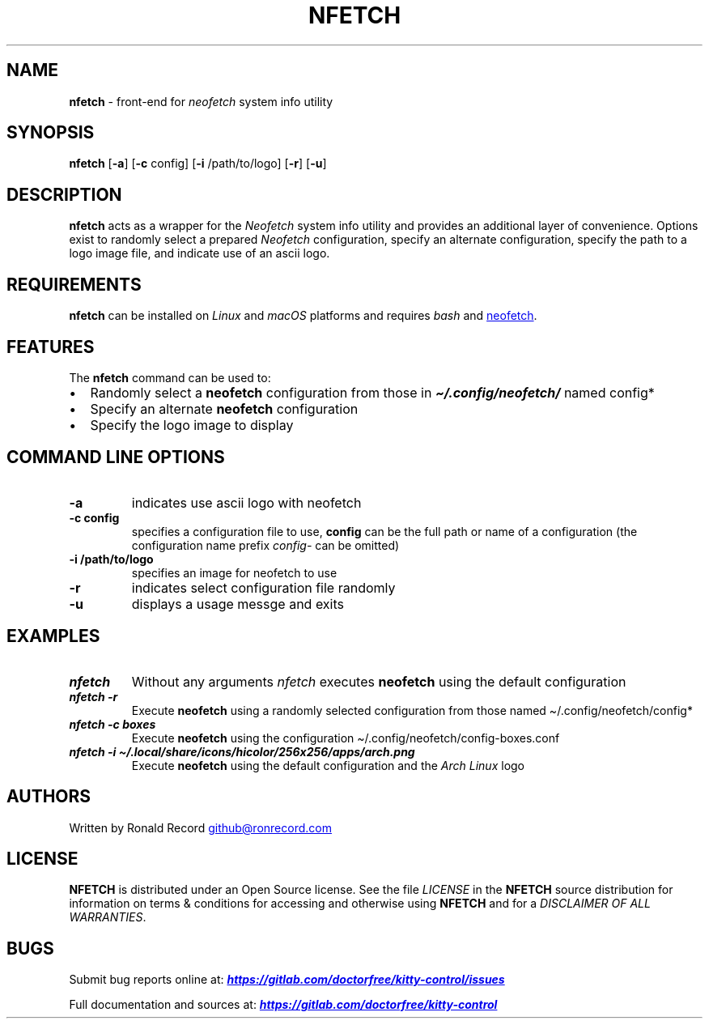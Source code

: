 .\" Automatically generated by Pandoc 3.1.13
.\"
.TH "NFETCH" "1" "May 13, 2024" "nfetch 1.0.2" "User Manual"
.SH NAME
\f[B]nfetch\f[R] \- front\-end for \f[I]neofetch\f[R] system info
utility
.SH SYNOPSIS
\f[B]nfetch\f[R] [\f[B]\-a\f[R]] [\f[B]\-c\f[R] config] [\f[B]\-i\f[R]
/path/to/logo] [\f[B]\-r\f[R]] [\f[B]\-u\f[R]]
.SH DESCRIPTION
\f[B]nfetch\f[R] acts as a wrapper for the \f[I]Neofetch\f[R] system
info utility and provides an additional layer of convenience.
Options exist to randomly select a prepared \f[I]Neofetch\f[R]
configuration, specify an alternate configuration, specify the path to a
logo image file, and indicate use of an ascii logo.
.SH REQUIREMENTS
\f[B]nfetch\f[R] can be installed on \f[I]Linux\f[R] and \f[I]macOS\f[R]
platforms and requires \f[I]bash\f[R] and \c
.UR https://github.com/LorenDB/neofetch
neofetch
.UE \c
\&.
.SH FEATURES
The \f[B]nfetch\f[R] command can be used to:
.IP \[bu] 2
Randomly select a \f[B]neofetch\f[R] configuration from those in
\f[I]\f[BI]\[ti]/.config/neofetch/\f[I]\f[R] named \f[CR]config*\f[R]
.IP \[bu] 2
Specify an alternate \f[B]neofetch\f[R] configuration
.IP \[bu] 2
Specify the logo image to display
.SH COMMAND LINE OPTIONS
.TP
\f[B]\-a\f[R]
indicates use ascii logo with neofetch
.TP
\f[B]\-c config\f[R]
specifies a configuration file to use, \f[B]config\f[R] can be the full
path or name of a configuration (the configuration name prefix
\f[I]config\-\f[R] can be omitted)
.TP
\f[B]\-i /path/to/logo\f[R]
specifies an image for neofetch to use
.TP
\f[B]\-r\f[R]
indicates select configuration file randomly
.TP
\f[B]\-u\f[R]
displays a usage messge and exits
.SH EXAMPLES
.TP
\f[I]\f[BI]nfetch\f[I]\f[R]
Without any arguments \f[I]nfetch\f[R] executes \f[B]neofetch\f[R] using
the default configuration
.TP
\f[I]\f[BI]nfetch \-r\f[I]\f[R]
Execute \f[B]neofetch\f[R] using a randomly selected configuration from
those named \f[CR]\[ti]/.config/neofetch/config*\f[R]
.TP
\f[I]\f[BI]nfetch \-c boxes\f[I]\f[R]
Execute \f[B]neofetch\f[R] using the configuration
\f[CR]\[ti]/.config/neofetch/config\-boxes.conf\f[R]
.TP
\f[I]\f[BI]nfetch \-i \[ti]/.local/share/icons/hicolor/256x256/apps/arch.png\f[I]\f[R]
Execute \f[B]neofetch\f[R] using the default configuration and the
\f[I]Arch Linux\f[R] logo
.SH AUTHORS
Written by Ronald Record \c
.MT github@ronrecord.com
.ME \c
.SH LICENSE
\f[B]NFETCH\f[R] is distributed under an Open Source license.
See the file \f[I]LICENSE\f[R] in the \f[B]NFETCH\f[R] source
distribution for information on terms & conditions for accessing and
otherwise using \f[B]NFETCH\f[R] and for a \f[I]DISCLAIMER OF ALL
WARRANTIES\f[R].
.SH BUGS
Submit bug reports online at: \f[I]\f[BI]\c
.UR https://gitlab.com/doctorfree/kitty-control/issues
.UE \c
\f[I]\f[R]
.PP
Full documentation and sources at: \f[I]\f[BI]\c
.UR https://gitlab.com/doctorfree/kitty-control
.UE \c
\f[I]\f[R]
